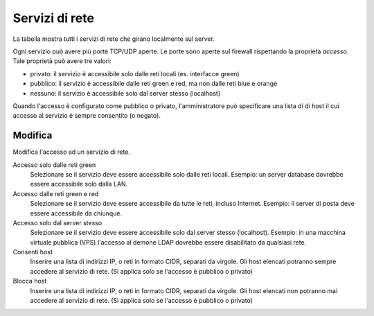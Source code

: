 ================
Servizi di rete
================

La tabella mostra tutti i servizi di rete che girano localmente sul server.

Ogni servizio può avere più porte TCP/UDP aperte.
Le porte sono aperte sul firewall rispettando la proprietà `accesso`.
Tale proprietà può avere tre valori:

* privato: il servizio è accessibile solo dalle reti locali (es. interfacce green)
* pubblico: il servizio è accessibile dalle reti green e red, ma non dalle reti blue e orange
* nessuno: il servizio è accessibile solo dal server stesso (localhost)

Quando l'accesso è configurato come pubblico o privato, l'amministratore può
specificare una lista di di host il cui accesso al servizio è sempre consentito (o negato).

Modifica
========

Modifica l'accesso ad un servizio di rete.

Accesso solo dalle reti green
    Selezionare se il servizio deve essere accessibile solo dalle reti locali.
    Esempio: un server database dovrebbe essere accessibile solo dalla LAN.

Accesso dalle reti green e red
    Selezionare se il servizio deve essere accessibile da tutte le reti, incluso Internet.
    Esempio: il server di posta deve essere accessibile da chiunque.

Accesso solo dal server stesso
    Selezionare se il servizio deve essere accessibile solo dal server stesso (localhost).
    Esempio: in una macchina virtuale pubblica (VPS) l'accesso al demone LDAP dovrebbe essere disabilitato da qualsiasi rete.

Consenti host
    Inserire una lista di indirizzi IP, o reti in formato CIDR, separati da virgole. Gli host elencati potranno sempre accedere
    al servizio di rete. (Si applica solo se l'accesso è pubblico o privato)

Blocca host
    Inserire una lista di indirizzi IP, o reti in formato CIDR, separati da virgole. Gli host elencati non potranno mai accedere
    al servizio di rete. (Si applica solo se l'accesso è pubblico o privato)


